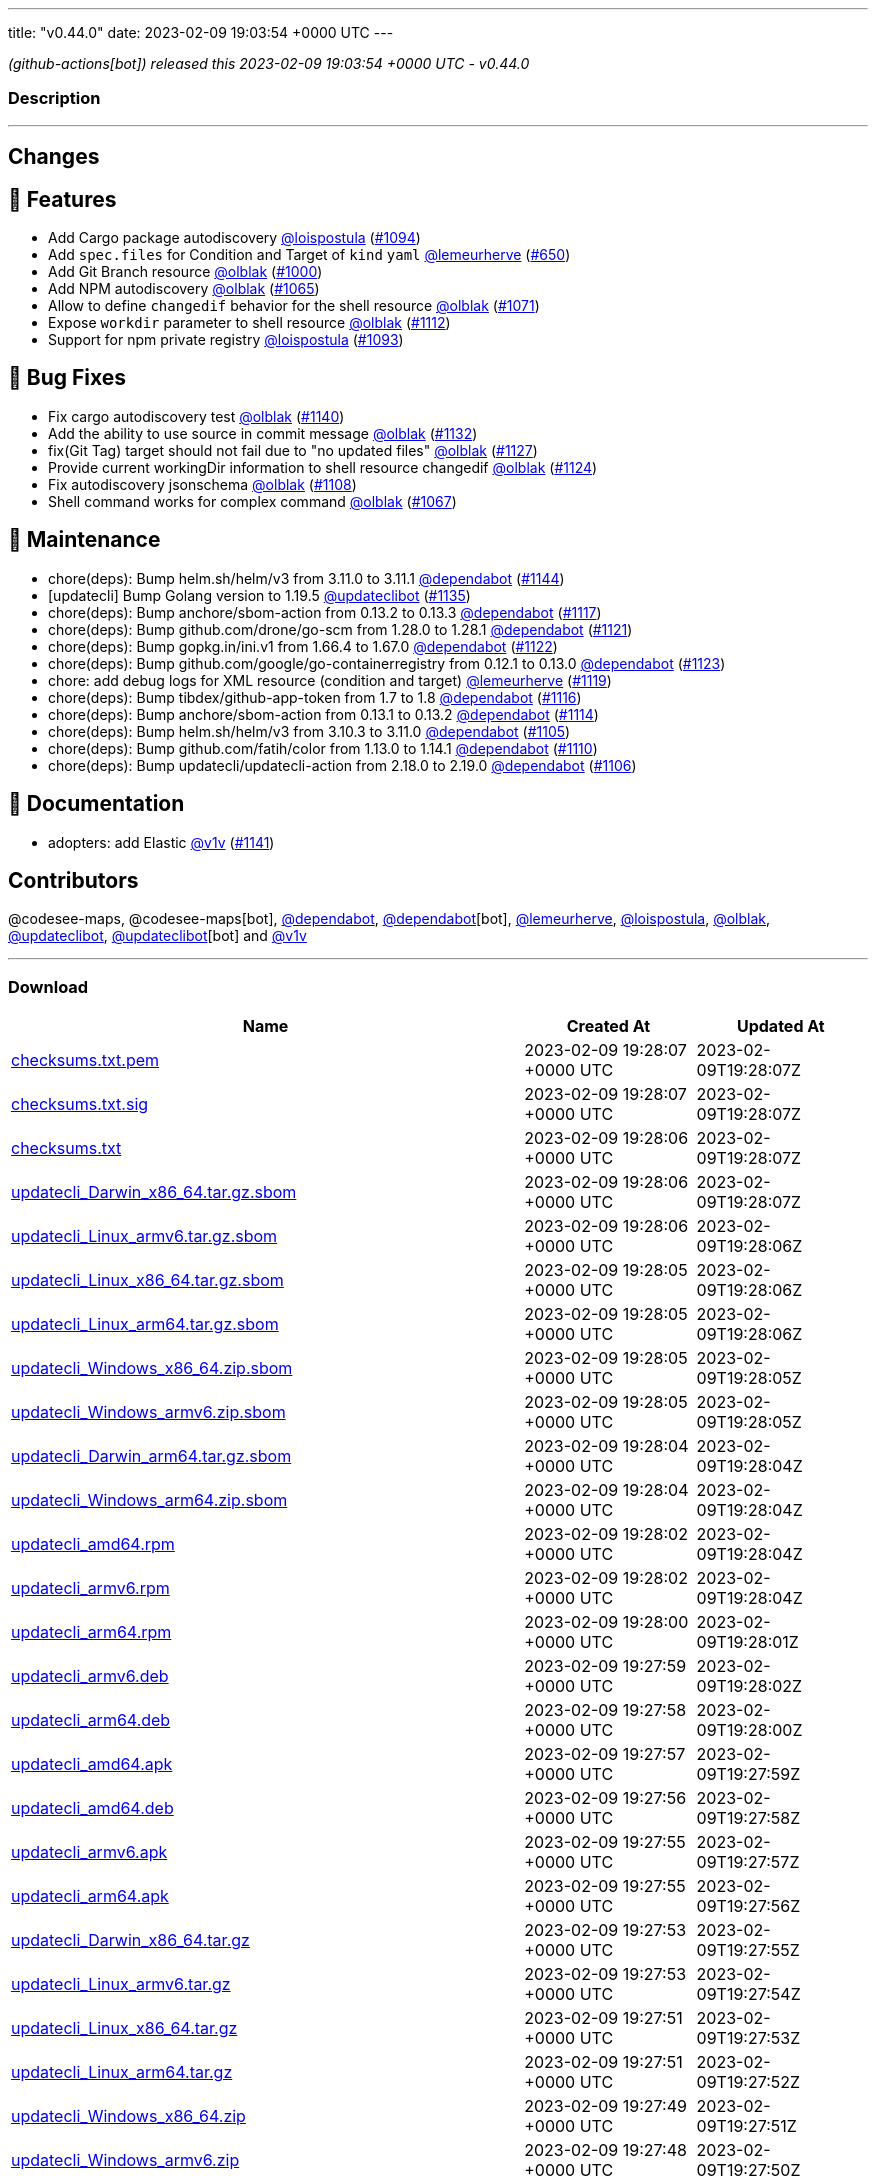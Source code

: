 ---
title: "v0.44.0"
date: 2023-02-09 19:03:54 +0000 UTC
---

// Disclaimer: this file is generated, do not edit it manually.


__ (github-actions[bot]) released this 2023-02-09 19:03:54 +0000 UTC - v0.44.0__


=== Description

---

++++

<h2>Changes</h2>
<h2>🚀 Features</h2>
<ul>
<li>Add Cargo package autodiscovery <a class="user-mention notranslate" data-hovercard-type="user" data-hovercard-url="/users/loispostula/hovercard" data-octo-click="hovercard-link-click" data-octo-dimensions="link_type:self" href="https://github.com/loispostula">@loispostula</a> (<a class="issue-link js-issue-link" data-error-text="Failed to load title" data-id="1536683005" data-permission-text="Title is private" data-url="https://github.com/updatecli/updatecli/issues/1094" data-hovercard-type="pull_request" data-hovercard-url="/updatecli/updatecli/pull/1094/hovercard" href="https://github.com/updatecli/updatecli/pull/1094">#1094</a>)</li>
<li>Add <code>spec.files</code> for Condition and Target of <code>kind</code> <code>yaml</code> <a class="user-mention notranslate" data-hovercard-type="user" data-hovercard-url="/users/lemeurherve/hovercard" data-octo-click="hovercard-link-click" data-octo-dimensions="link_type:self" href="https://github.com/lemeurherve">@lemeurherve</a> (<a class="issue-link js-issue-link" data-error-text="Failed to load title" data-id="1204717984" data-permission-text="Title is private" data-url="https://github.com/updatecli/updatecli/issues/650" data-hovercard-type="pull_request" data-hovercard-url="/updatecli/updatecli/pull/650/hovercard" href="https://github.com/updatecli/updatecli/pull/650">#650</a>)</li>
<li>Add Git Branch resource <a class="user-mention notranslate" data-hovercard-type="user" data-hovercard-url="/users/olblak/hovercard" data-octo-click="hovercard-link-click" data-octo-dimensions="link_type:self" href="https://github.com/olblak">@olblak</a> (<a class="issue-link js-issue-link" data-error-text="Failed to load title" data-id="1462313965" data-permission-text="Title is private" data-url="https://github.com/updatecli/updatecli/issues/1000" data-hovercard-type="pull_request" data-hovercard-url="/updatecli/updatecli/pull/1000/hovercard" href="https://github.com/updatecli/updatecli/pull/1000">#1000</a>)</li>
<li>Add NPM autodiscovery <a class="user-mention notranslate" data-hovercard-type="user" data-hovercard-url="/users/olblak/hovercard" data-octo-click="hovercard-link-click" data-octo-dimensions="link_type:self" href="https://github.com/olblak">@olblak</a> (<a class="issue-link js-issue-link" data-error-text="Failed to load title" data-id="1515817751" data-permission-text="Title is private" data-url="https://github.com/updatecli/updatecli/issues/1065" data-hovercard-type="pull_request" data-hovercard-url="/updatecli/updatecli/pull/1065/hovercard" href="https://github.com/updatecli/updatecli/pull/1065">#1065</a>)</li>
<li>Allow to define <code>changedif</code> behavior for the shell resource <a class="user-mention notranslate" data-hovercard-type="user" data-hovercard-url="/users/olblak/hovercard" data-octo-click="hovercard-link-click" data-octo-dimensions="link_type:self" href="https://github.com/olblak">@olblak</a> (<a class="issue-link js-issue-link" data-error-text="Failed to load title" data-id="1521579791" data-permission-text="Title is private" data-url="https://github.com/updatecli/updatecli/issues/1071" data-hovercard-type="pull_request" data-hovercard-url="/updatecli/updatecli/pull/1071/hovercard" href="https://github.com/updatecli/updatecli/pull/1071">#1071</a>)</li>
<li>Expose <code>workdir</code> parameter to shell resource <a class="user-mention notranslate" data-hovercard-type="user" data-hovercard-url="/users/olblak/hovercard" data-octo-click="hovercard-link-click" data-octo-dimensions="link_type:self" href="https://github.com/olblak">@olblak</a> (<a class="issue-link js-issue-link" data-error-text="Failed to load title" data-id="1557224995" data-permission-text="Title is private" data-url="https://github.com/updatecli/updatecli/issues/1112" data-hovercard-type="pull_request" data-hovercard-url="/updatecli/updatecli/pull/1112/hovercard" href="https://github.com/updatecli/updatecli/pull/1112">#1112</a>)</li>
<li>Support for npm private registry <a class="user-mention notranslate" data-hovercard-type="user" data-hovercard-url="/users/loispostula/hovercard" data-octo-click="hovercard-link-click" data-octo-dimensions="link_type:self" href="https://github.com/loispostula">@loispostula</a> (<a class="issue-link js-issue-link" data-error-text="Failed to load title" data-id="1536347163" data-permission-text="Title is private" data-url="https://github.com/updatecli/updatecli/issues/1093" data-hovercard-type="pull_request" data-hovercard-url="/updatecli/updatecli/pull/1093/hovercard" href="https://github.com/updatecli/updatecli/pull/1093">#1093</a>)</li>
</ul>
<h2>🐛 Bug Fixes</h2>
<ul>
<li>Fix cargo autodiscovery test <a class="user-mention notranslate" data-hovercard-type="user" data-hovercard-url="/users/olblak/hovercard" data-octo-click="hovercard-link-click" data-octo-dimensions="link_type:self" href="https://github.com/olblak">@olblak</a> (<a class="issue-link js-issue-link" data-error-text="Failed to load title" data-id="1569936325" data-permission-text="Title is private" data-url="https://github.com/updatecli/updatecli/issues/1140" data-hovercard-type="pull_request" data-hovercard-url="/updatecli/updatecli/pull/1140/hovercard" href="https://github.com/updatecli/updatecli/pull/1140">#1140</a>)</li>
<li>Add the ability to use source in commit message <a class="user-mention notranslate" data-hovercard-type="user" data-hovercard-url="/users/olblak/hovercard" data-octo-click="hovercard-link-click" data-octo-dimensions="link_type:self" href="https://github.com/olblak">@olblak</a> (<a class="issue-link js-issue-link" data-error-text="Failed to load title" data-id="1567699205" data-permission-text="Title is private" data-url="https://github.com/updatecli/updatecli/issues/1132" data-hovercard-type="pull_request" data-hovercard-url="/updatecli/updatecli/pull/1132/hovercard" href="https://github.com/updatecli/updatecli/pull/1132">#1132</a>)</li>
<li>fix(Git Tag) target should not fail due to "no updated files" <a class="user-mention notranslate" data-hovercard-type="user" data-hovercard-url="/users/olblak/hovercard" data-octo-click="hovercard-link-click" data-octo-dimensions="link_type:self" href="https://github.com/olblak">@olblak</a> (<a class="issue-link js-issue-link" data-error-text="Failed to load title" data-id="1565660359" data-permission-text="Title is private" data-url="https://github.com/updatecli/updatecli/issues/1127" data-hovercard-type="pull_request" data-hovercard-url="/updatecli/updatecli/pull/1127/hovercard" href="https://github.com/updatecli/updatecli/pull/1127">#1127</a>)</li>
<li>Provide current workingDir information to shell resource changedif <a class="user-mention notranslate" data-hovercard-type="user" data-hovercard-url="/users/olblak/hovercard" data-octo-click="hovercard-link-click" data-octo-dimensions="link_type:self" href="https://github.com/olblak">@olblak</a> (<a class="issue-link js-issue-link" data-error-text="Failed to load title" data-id="1562450389" data-permission-text="Title is private" data-url="https://github.com/updatecli/updatecli/issues/1124" data-hovercard-type="pull_request" data-hovercard-url="/updatecli/updatecli/pull/1124/hovercard" href="https://github.com/updatecli/updatecli/pull/1124">#1124</a>)</li>
<li>Fix autodiscovery jsonschema <a class="user-mention notranslate" data-hovercard-type="user" data-hovercard-url="/users/olblak/hovercard" data-octo-click="hovercard-link-click" data-octo-dimensions="link_type:self" href="https://github.com/olblak">@olblak</a> (<a class="issue-link js-issue-link" data-error-text="Failed to load title" data-id="1553723069" data-permission-text="Title is private" data-url="https://github.com/updatecli/updatecli/issues/1108" data-hovercard-type="pull_request" data-hovercard-url="/updatecli/updatecli/pull/1108/hovercard" href="https://github.com/updatecli/updatecli/pull/1108">#1108</a>)</li>
<li>Shell command works for complex command  <a class="user-mention notranslate" data-hovercard-type="user" data-hovercard-url="/users/olblak/hovercard" data-octo-click="hovercard-link-click" data-octo-dimensions="link_type:self" href="https://github.com/olblak">@olblak</a> (<a class="issue-link js-issue-link" data-error-text="Failed to load title" data-id="1517929863" data-permission-text="Title is private" data-url="https://github.com/updatecli/updatecli/issues/1067" data-hovercard-type="pull_request" data-hovercard-url="/updatecli/updatecli/pull/1067/hovercard" href="https://github.com/updatecli/updatecli/pull/1067">#1067</a>)</li>
</ul>
<h2>🧰 Maintenance</h2>
<ul>
<li>chore(deps): Bump helm.sh/helm/v3 from 3.11.0 to 3.11.1 <a class="user-mention notranslate" data-hovercard-type="organization" data-hovercard-url="/orgs/dependabot/hovercard" data-octo-click="hovercard-link-click" data-octo-dimensions="link_type:self" href="https://github.com/dependabot">@dependabot</a> (<a class="issue-link js-issue-link" data-error-text="Failed to load title" data-id="1576896587" data-permission-text="Title is private" data-url="https://github.com/updatecli/updatecli/issues/1144" data-hovercard-type="pull_request" data-hovercard-url="/updatecli/updatecli/pull/1144/hovercard" href="https://github.com/updatecli/updatecli/pull/1144">#1144</a>)</li>
<li>[updatecli] Bump Golang version to 1.19.5 <a class="user-mention notranslate" data-hovercard-type="user" data-hovercard-url="/users/updateclibot/hovercard" data-octo-click="hovercard-link-click" data-octo-dimensions="link_type:self" href="https://github.com/updateclibot">@updateclibot</a> (<a class="issue-link js-issue-link" data-error-text="Failed to load title" data-id="1567887427" data-permission-text="Title is private" data-url="https://github.com/updatecli/updatecli/issues/1135" data-hovercard-type="pull_request" data-hovercard-url="/updatecli/updatecli/pull/1135/hovercard" href="https://github.com/updatecli/updatecli/pull/1135">#1135</a>)</li>
<li>chore(deps): Bump anchore/sbom-action from 0.13.2 to 0.13.3 <a class="user-mention notranslate" data-hovercard-type="organization" data-hovercard-url="/orgs/dependabot/hovercard" data-octo-click="hovercard-link-click" data-octo-dimensions="link_type:self" href="https://github.com/dependabot">@dependabot</a> (<a class="issue-link js-issue-link" data-error-text="Failed to load title" data-id="1559562173" data-permission-text="Title is private" data-url="https://github.com/updatecli/updatecli/issues/1117" data-hovercard-type="pull_request" data-hovercard-url="/updatecli/updatecli/pull/1117/hovercard" href="https://github.com/updatecli/updatecli/pull/1117">#1117</a>)</li>
<li>chore(deps): Bump github.com/drone/go-scm from 1.28.0 to 1.28.1 <a class="user-mention notranslate" data-hovercard-type="organization" data-hovercard-url="/orgs/dependabot/hovercard" data-octo-click="hovercard-link-click" data-octo-dimensions="link_type:self" href="https://github.com/dependabot">@dependabot</a> (<a class="issue-link js-issue-link" data-error-text="Failed to load title" data-id="1562214200" data-permission-text="Title is private" data-url="https://github.com/updatecli/updatecli/issues/1121" data-hovercard-type="pull_request" data-hovercard-url="/updatecli/updatecli/pull/1121/hovercard" href="https://github.com/updatecli/updatecli/pull/1121">#1121</a>)</li>
<li>chore(deps): Bump gopkg.in/ini.v1 from 1.66.4 to 1.67.0 <a class="user-mention notranslate" data-hovercard-type="organization" data-hovercard-url="/orgs/dependabot/hovercard" data-octo-click="hovercard-link-click" data-octo-dimensions="link_type:self" href="https://github.com/dependabot">@dependabot</a> (<a class="issue-link js-issue-link" data-error-text="Failed to load title" data-id="1562214815" data-permission-text="Title is private" data-url="https://github.com/updatecli/updatecli/issues/1122" data-hovercard-type="pull_request" data-hovercard-url="/updatecli/updatecli/pull/1122/hovercard" href="https://github.com/updatecli/updatecli/pull/1122">#1122</a>)</li>
<li>chore(deps): Bump github.com/google/go-containerregistry from 0.12.1 to 0.13.0 <a class="user-mention notranslate" data-hovercard-type="organization" data-hovercard-url="/orgs/dependabot/hovercard" data-octo-click="hovercard-link-click" data-octo-dimensions="link_type:self" href="https://github.com/dependabot">@dependabot</a> (<a class="issue-link js-issue-link" data-error-text="Failed to load title" data-id="1562215334" data-permission-text="Title is private" data-url="https://github.com/updatecli/updatecli/issues/1123" data-hovercard-type="pull_request" data-hovercard-url="/updatecli/updatecli/pull/1123/hovercard" href="https://github.com/updatecli/updatecli/pull/1123">#1123</a>)</li>
<li>chore: add debug logs for XML resource (condition and target) <a class="user-mention notranslate" data-hovercard-type="user" data-hovercard-url="/users/lemeurherve/hovercard" data-octo-click="hovercard-link-click" data-octo-dimensions="link_type:self" href="https://github.com/lemeurherve">@lemeurherve</a> (<a class="issue-link js-issue-link" data-error-text="Failed to load title" data-id="1561369154" data-permission-text="Title is private" data-url="https://github.com/updatecli/updatecli/issues/1119" data-hovercard-type="pull_request" data-hovercard-url="/updatecli/updatecli/pull/1119/hovercard" href="https://github.com/updatecli/updatecli/pull/1119">#1119</a>)</li>
<li>chore(deps): Bump tibdex/github-app-token from 1.7 to 1.8 <a class="user-mention notranslate" data-hovercard-type="organization" data-hovercard-url="/orgs/dependabot/hovercard" data-octo-click="hovercard-link-click" data-octo-dimensions="link_type:self" href="https://github.com/dependabot">@dependabot</a> (<a class="issue-link js-issue-link" data-error-text="Failed to load title" data-id="1559562017" data-permission-text="Title is private" data-url="https://github.com/updatecli/updatecli/issues/1116" data-hovercard-type="pull_request" data-hovercard-url="/updatecli/updatecli/pull/1116/hovercard" href="https://github.com/updatecli/updatecli/pull/1116">#1116</a>)</li>
<li>chore(deps): Bump anchore/sbom-action from 0.13.1 to 0.13.2 <a class="user-mention notranslate" data-hovercard-type="organization" data-hovercard-url="/orgs/dependabot/hovercard" data-octo-click="hovercard-link-click" data-octo-dimensions="link_type:self" href="https://github.com/dependabot">@dependabot</a> (<a class="issue-link js-issue-link" data-error-text="Failed to load title" data-id="1557969097" data-permission-text="Title is private" data-url="https://github.com/updatecli/updatecli/issues/1114" data-hovercard-type="pull_request" data-hovercard-url="/updatecli/updatecli/pull/1114/hovercard" href="https://github.com/updatecli/updatecli/pull/1114">#1114</a>)</li>
<li>chore(deps): Bump helm.sh/helm/v3 from 3.10.3 to 3.11.0 <a class="user-mention notranslate" data-hovercard-type="organization" data-hovercard-url="/orgs/dependabot/hovercard" data-octo-click="hovercard-link-click" data-octo-dimensions="link_type:self" href="https://github.com/dependabot">@dependabot</a> (<a class="issue-link js-issue-link" data-error-text="Failed to load title" data-id="1552897064" data-permission-text="Title is private" data-url="https://github.com/updatecli/updatecli/issues/1105" data-hovercard-type="pull_request" data-hovercard-url="/updatecli/updatecli/pull/1105/hovercard" href="https://github.com/updatecli/updatecli/pull/1105">#1105</a>)</li>
<li>chore(deps): Bump github.com/fatih/color from 1.13.0 to 1.14.1 <a class="user-mention notranslate" data-hovercard-type="organization" data-hovercard-url="/orgs/dependabot/hovercard" data-octo-click="hovercard-link-click" data-octo-dimensions="link_type:self" href="https://github.com/dependabot">@dependabot</a> (<a class="issue-link js-issue-link" data-error-text="Failed to load title" data-id="1555147303" data-permission-text="Title is private" data-url="https://github.com/updatecli/updatecli/issues/1110" data-hovercard-type="pull_request" data-hovercard-url="/updatecli/updatecli/pull/1110/hovercard" href="https://github.com/updatecli/updatecli/pull/1110">#1110</a>)</li>
<li>chore(deps): Bump updatecli/updatecli-action from 2.18.0 to 2.19.0 <a class="user-mention notranslate" data-hovercard-type="organization" data-hovercard-url="/orgs/dependabot/hovercard" data-octo-click="hovercard-link-click" data-octo-dimensions="link_type:self" href="https://github.com/dependabot">@dependabot</a> (<a class="issue-link js-issue-link" data-error-text="Failed to load title" data-id="1552897091" data-permission-text="Title is private" data-url="https://github.com/updatecli/updatecli/issues/1106" data-hovercard-type="pull_request" data-hovercard-url="/updatecli/updatecli/pull/1106/hovercard" href="https://github.com/updatecli/updatecli/pull/1106">#1106</a>)</li>
</ul>
<h2>📝 Documentation</h2>
<ul>
<li>adopters: add Elastic <a class="user-mention notranslate" data-hovercard-type="user" data-hovercard-url="/users/v1v/hovercard" data-octo-click="hovercard-link-click" data-octo-dimensions="link_type:self" href="https://github.com/v1v">@v1v</a> (<a class="issue-link js-issue-link" data-error-text="Failed to load title" data-id="1572178433" data-permission-text="Title is private" data-url="https://github.com/updatecli/updatecli/issues/1141" data-hovercard-type="pull_request" data-hovercard-url="/updatecli/updatecli/pull/1141/hovercard" href="https://github.com/updatecli/updatecli/pull/1141">#1141</a>)</li>
</ul>
<h2>Contributors</h2>
<p>@codesee-maps, @codesee-maps[bot], <a class="user-mention notranslate" data-hovercard-type="organization" data-hovercard-url="/orgs/dependabot/hovercard" data-octo-click="hovercard-link-click" data-octo-dimensions="link_type:self" href="https://github.com/dependabot">@dependabot</a>, <a class="user-mention notranslate" data-hovercard-type="organization" data-hovercard-url="/orgs/dependabot/hovercard" data-octo-click="hovercard-link-click" data-octo-dimensions="link_type:self" href="https://github.com/dependabot">@dependabot</a>[bot], <a class="user-mention notranslate" data-hovercard-type="user" data-hovercard-url="/users/lemeurherve/hovercard" data-octo-click="hovercard-link-click" data-octo-dimensions="link_type:self" href="https://github.com/lemeurherve">@lemeurherve</a>, <a class="user-mention notranslate" data-hovercard-type="user" data-hovercard-url="/users/loispostula/hovercard" data-octo-click="hovercard-link-click" data-octo-dimensions="link_type:self" href="https://github.com/loispostula">@loispostula</a>, <a class="user-mention notranslate" data-hovercard-type="user" data-hovercard-url="/users/olblak/hovercard" data-octo-click="hovercard-link-click" data-octo-dimensions="link_type:self" href="https://github.com/olblak">@olblak</a>, <a class="user-mention notranslate" data-hovercard-type="user" data-hovercard-url="/users/updateclibot/hovercard" data-octo-click="hovercard-link-click" data-octo-dimensions="link_type:self" href="https://github.com/updateclibot">@updateclibot</a>, <a class="user-mention notranslate" data-hovercard-type="user" data-hovercard-url="/users/updateclibot/hovercard" data-octo-click="hovercard-link-click" data-octo-dimensions="link_type:self" href="https://github.com/updateclibot">@updateclibot</a>[bot] and <a class="user-mention notranslate" data-hovercard-type="user" data-hovercard-url="/users/v1v/hovercard" data-octo-click="hovercard-link-click" data-octo-dimensions="link_type:self" href="https://github.com/v1v">@v1v</a></p>

++++

---



=== Download

[cols="3,1,1" options="header" frame="all" grid="rows"]
|===
| Name | Created At | Updated At

| link:https://github.com/updatecli/updatecli/releases/download/v0.44.0/checksums.txt.pem[checksums.txt.pem] | 2023-02-09 19:28:07 +0000 UTC | 2023-02-09T19:28:07Z

| link:https://github.com/updatecli/updatecli/releases/download/v0.44.0/checksums.txt.sig[checksums.txt.sig] | 2023-02-09 19:28:07 +0000 UTC | 2023-02-09T19:28:07Z

| link:https://github.com/updatecli/updatecli/releases/download/v0.44.0/checksums.txt[checksums.txt] | 2023-02-09 19:28:06 +0000 UTC | 2023-02-09T19:28:07Z

| link:https://github.com/updatecli/updatecli/releases/download/v0.44.0/updatecli_Darwin_x86_64.tar.gz.sbom[updatecli_Darwin_x86_64.tar.gz.sbom] | 2023-02-09 19:28:06 +0000 UTC | 2023-02-09T19:28:07Z

| link:https://github.com/updatecli/updatecli/releases/download/v0.44.0/updatecli_Linux_armv6.tar.gz.sbom[updatecli_Linux_armv6.tar.gz.sbom] | 2023-02-09 19:28:06 +0000 UTC | 2023-02-09T19:28:06Z

| link:https://github.com/updatecli/updatecli/releases/download/v0.44.0/updatecli_Linux_x86_64.tar.gz.sbom[updatecli_Linux_x86_64.tar.gz.sbom] | 2023-02-09 19:28:05 +0000 UTC | 2023-02-09T19:28:06Z

| link:https://github.com/updatecli/updatecli/releases/download/v0.44.0/updatecli_Linux_arm64.tar.gz.sbom[updatecli_Linux_arm64.tar.gz.sbom] | 2023-02-09 19:28:05 +0000 UTC | 2023-02-09T19:28:06Z

| link:https://github.com/updatecli/updatecli/releases/download/v0.44.0/updatecli_Windows_x86_64.zip.sbom[updatecli_Windows_x86_64.zip.sbom] | 2023-02-09 19:28:05 +0000 UTC | 2023-02-09T19:28:05Z

| link:https://github.com/updatecli/updatecli/releases/download/v0.44.0/updatecli_Windows_armv6.zip.sbom[updatecli_Windows_armv6.zip.sbom] | 2023-02-09 19:28:05 +0000 UTC | 2023-02-09T19:28:05Z

| link:https://github.com/updatecli/updatecli/releases/download/v0.44.0/updatecli_Darwin_arm64.tar.gz.sbom[updatecli_Darwin_arm64.tar.gz.sbom] | 2023-02-09 19:28:04 +0000 UTC | 2023-02-09T19:28:04Z

| link:https://github.com/updatecli/updatecli/releases/download/v0.44.0/updatecli_Windows_arm64.zip.sbom[updatecli_Windows_arm64.zip.sbom] | 2023-02-09 19:28:04 +0000 UTC | 2023-02-09T19:28:04Z

| link:https://github.com/updatecli/updatecli/releases/download/v0.44.0/updatecli_amd64.rpm[updatecli_amd64.rpm] | 2023-02-09 19:28:02 +0000 UTC | 2023-02-09T19:28:04Z

| link:https://github.com/updatecli/updatecli/releases/download/v0.44.0/updatecli_armv6.rpm[updatecli_armv6.rpm] | 2023-02-09 19:28:02 +0000 UTC | 2023-02-09T19:28:04Z

| link:https://github.com/updatecli/updatecli/releases/download/v0.44.0/updatecli_arm64.rpm[updatecli_arm64.rpm] | 2023-02-09 19:28:00 +0000 UTC | 2023-02-09T19:28:01Z

| link:https://github.com/updatecli/updatecli/releases/download/v0.44.0/updatecli_armv6.deb[updatecli_armv6.deb] | 2023-02-09 19:27:59 +0000 UTC | 2023-02-09T19:28:02Z

| link:https://github.com/updatecli/updatecli/releases/download/v0.44.0/updatecli_arm64.deb[updatecli_arm64.deb] | 2023-02-09 19:27:58 +0000 UTC | 2023-02-09T19:28:00Z

| link:https://github.com/updatecli/updatecli/releases/download/v0.44.0/updatecli_amd64.apk[updatecli_amd64.apk] | 2023-02-09 19:27:57 +0000 UTC | 2023-02-09T19:27:59Z

| link:https://github.com/updatecli/updatecli/releases/download/v0.44.0/updatecli_amd64.deb[updatecli_amd64.deb] | 2023-02-09 19:27:56 +0000 UTC | 2023-02-09T19:27:58Z

| link:https://github.com/updatecli/updatecli/releases/download/v0.44.0/updatecli_armv6.apk[updatecli_armv6.apk] | 2023-02-09 19:27:55 +0000 UTC | 2023-02-09T19:27:57Z

| link:https://github.com/updatecli/updatecli/releases/download/v0.44.0/updatecli_arm64.apk[updatecli_arm64.apk] | 2023-02-09 19:27:55 +0000 UTC | 2023-02-09T19:27:56Z

| link:https://github.com/updatecli/updatecli/releases/download/v0.44.0/updatecli_Darwin_x86_64.tar.gz[updatecli_Darwin_x86_64.tar.gz] | 2023-02-09 19:27:53 +0000 UTC | 2023-02-09T19:27:55Z

| link:https://github.com/updatecli/updatecli/releases/download/v0.44.0/updatecli_Linux_armv6.tar.gz[updatecli_Linux_armv6.tar.gz] | 2023-02-09 19:27:53 +0000 UTC | 2023-02-09T19:27:54Z

| link:https://github.com/updatecli/updatecli/releases/download/v0.44.0/updatecli_Linux_x86_64.tar.gz[updatecli_Linux_x86_64.tar.gz] | 2023-02-09 19:27:51 +0000 UTC | 2023-02-09T19:27:53Z

| link:https://github.com/updatecli/updatecli/releases/download/v0.44.0/updatecli_Linux_arm64.tar.gz[updatecli_Linux_arm64.tar.gz] | 2023-02-09 19:27:51 +0000 UTC | 2023-02-09T19:27:52Z

| link:https://github.com/updatecli/updatecli/releases/download/v0.44.0/updatecli_Windows_x86_64.zip[updatecli_Windows_x86_64.zip] | 2023-02-09 19:27:49 +0000 UTC | 2023-02-09T19:27:51Z

| link:https://github.com/updatecli/updatecli/releases/download/v0.44.0/updatecli_Windows_armv6.zip[updatecli_Windows_armv6.zip] | 2023-02-09 19:27:48 +0000 UTC | 2023-02-09T19:27:50Z

| link:https://github.com/updatecli/updatecli/releases/download/v0.44.0/updatecli_Darwin_arm64.tar.gz[updatecli_Darwin_arm64.tar.gz] | 2023-02-09 19:27:46 +0000 UTC | 2023-02-09T19:27:48Z

| link:https://github.com/updatecli/updatecli/releases/download/v0.44.0/updatecli_Windows_arm64.zip[updatecli_Windows_arm64.zip] | 2023-02-09 19:27:46 +0000 UTC | 2023-02-09T19:27:48Z

|===


---

__Information retrieved from link:https://github.com/updatecli/updatecli/releases/tag/v0.44.0[here]__

